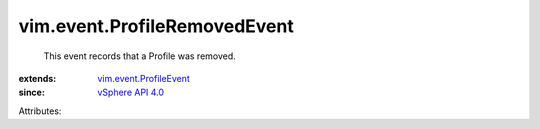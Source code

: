 .. _vSphere API 4.0: ../../vim/version.rst#vimversionversion5

.. _vim.event.ProfileEvent: ../../vim/event/ProfileEvent.rst


vim.event.ProfileRemovedEvent
=============================
  This event records that a Profile was removed.
:extends: vim.event.ProfileEvent_
:since: `vSphere API 4.0`_

Attributes:
